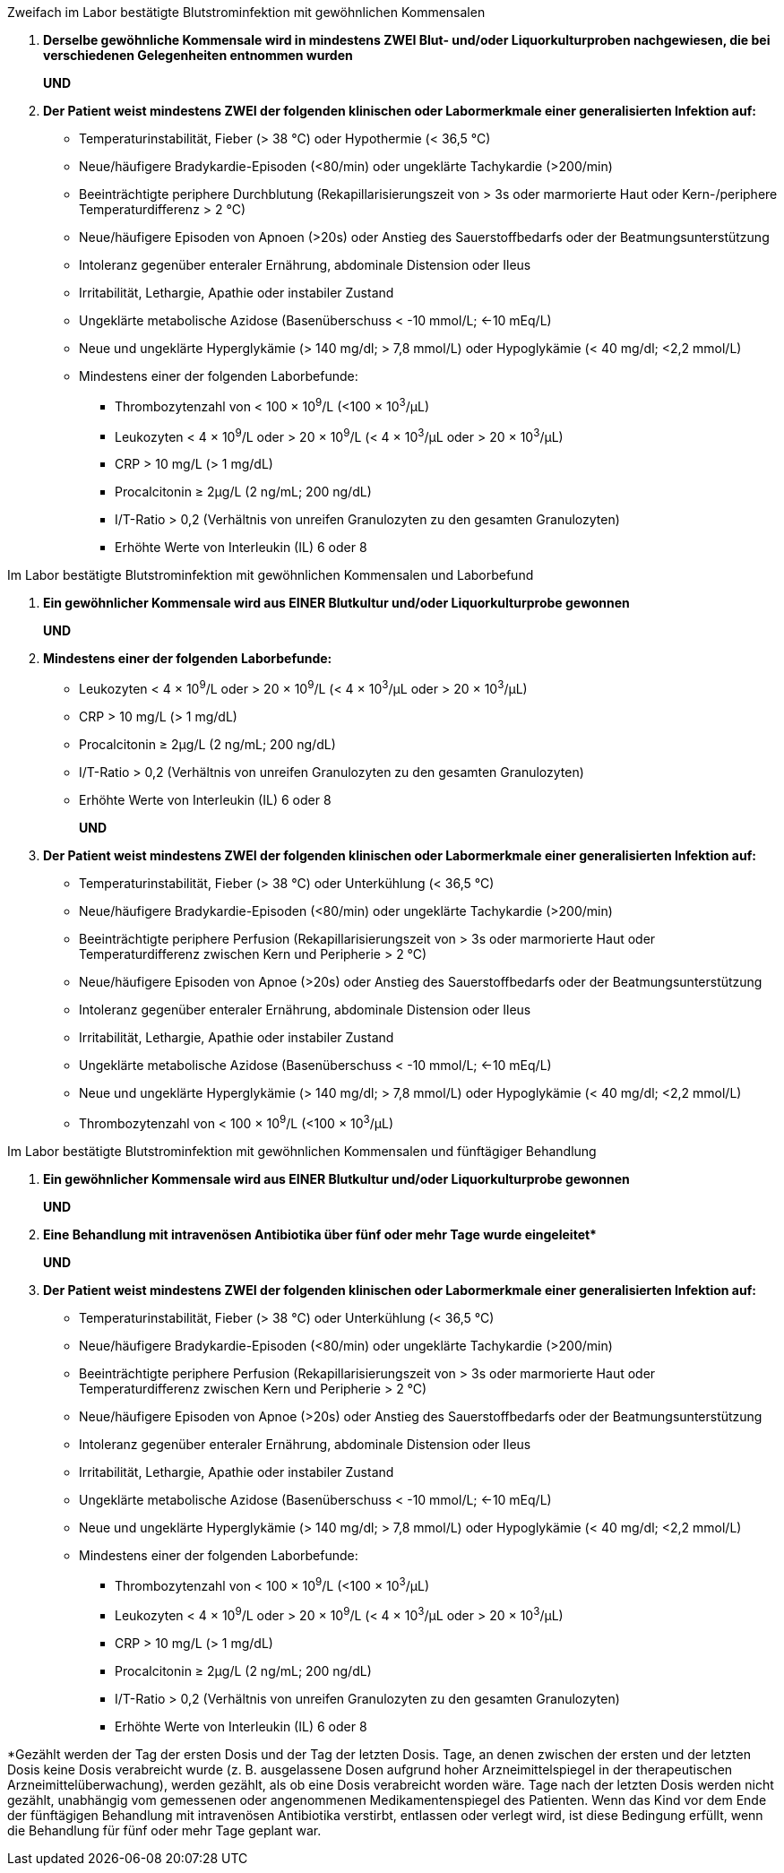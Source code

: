 .Zweifach im Labor bestätigte Blutstrominfektion mit gewöhnlichen Kommensalen
[%unbreakable]
****
. **Derselbe gewöhnliche Kommensale wird in mindestens ZWEI Blut- und/oder Liquorkulturproben nachgewiesen, die bei verschiedenen Gelegenheiten entnommen wurden**
+
**UND**
. **Der Patient weist mindestens ZWEI der folgenden klinischen oder Labormerkmale einer generalisierten Infektion auf:**
* Temperaturinstabilität, Fieber (> 38 °C) oder Hypothermie (< 36,5 °C)
* Neue/häufigere Bradykardie-Episoden (<80/min) oder ungeklärte Tachykardie (>200/min)
* Beeinträchtigte periphere Durchblutung (Rekapillarisierungszeit von > 3s oder marmorierte Haut oder Kern-/periphere Temperaturdifferenz > 2 °C)
* Neue/häufigere Episoden von Apnoen (>20s) oder Anstieg des Sauerstoffbedarfs oder der Beatmungsunterstützung
* Intoleranz gegenüber enteraler Ernährung, abdominale Distension oder Ileus
* Irritabilität, Lethargie, Apathie oder instabiler Zustand
* Ungeklärte metabolische Azidose (Basenüberschuss < -10 mmol/L; <-10 mEq/L)
* Neue und ungeklärte Hyperglykämie (> 140 mg/dl; > 7,8 mmol/L) oder Hypoglykämie (< 40 mg/dl; <2,2 mmol/L)
* Mindestens einer der folgenden Laborbefunde:
** Thrombozytenzahl von < 100 × 10^9^/L (<100 × 10^3^/μL)
** Leukozyten < 4 × 10^9^/L oder > 20 × 10^9^/L (< 4 × 10^3^/μL oder > 20 × 10^3^/μL)
** CRP > 10 mg/L (> 1 mg/dL)
** Procalcitonin ≥ 2μg/L (2 ng/mL; 200 ng/dL)
** I/T-Ratio > 0,2 (Verhältnis von unreifen Granulozyten zu den gesamten Granulozyten)
** Erhöhte Werte von Interleukin (IL) 6 oder 8
****

.Im Labor bestätigte Blutstrominfektion mit gewöhnlichen Kommensalen und Laborbefund
[%unbreakable]
****
. **Ein gewöhnlicher Kommensale wird aus EINER Blutkultur und/oder Liquorkulturprobe gewonnen**
+
**UND**
. **Mindestens einer der folgenden Laborbefunde:**
* Leukozyten < 4 × 10^9^/L oder > 20 × 10^9^/L (< 4 × 10^3^/μL oder > 20 × 10^3^/μL)
* CRP > 10 mg/L (> 1 mg/dL)
* Procalcitonin ≥ 2μg/L (2 ng/mL; 200 ng/dL)
* I/T-Ratio > 0,2 (Verhältnis von unreifen Granulozyten zu den gesamten Granulozyten)
* Erhöhte Werte von Interleukin (IL) 6 oder 8
+
**UND**
. **Der Patient weist mindestens ZWEI der folgenden klinischen oder Labormerkmale einer generalisierten Infektion auf:**
* Temperaturinstabilität, Fieber (> 38 °C) oder Unterkühlung (< 36,5 °C)
* Neue/häufigere Bradykardie-Episoden (<80/min) oder ungeklärte Tachykardie (>200/min)
* Beeinträchtigte periphere Perfusion (Rekapillarisierungszeit von > 3s oder marmorierte Haut oder Temperaturdifferenz zwischen Kern und Peripherie > 2 °C)
* Neue/häufigere Episoden von Apnoe (>20s) oder Anstieg des Sauerstoffbedarfs oder der Beatmungsunterstützung 
* Intoleranz gegenüber enteraler Ernährung, abdominale Distension oder Ileus
* Irritabilität, Lethargie, Apathie oder instabiler Zustand
* Ungeklärte metabolische Azidose (Basenüberschuss < -10 mmol/L; <-10 mEq/L)
* Neue und ungeklärte Hyperglykämie (> 140 mg/dl; > 7,8 mmol/L) oder Hypoglykämie (< 40 mg/dl; <2,2 mmol/L)
* Thrombozytenzahl von < 100 × 10^9^/L (<100 × 10^3^/μL)
****

.Im Labor bestätigte Blutstrominfektion mit gewöhnlichen Kommensalen und fünftägiger Behandlung
[%unbreakable]
****
. **Ein gewöhnlicher Kommensale wird aus EINER Blutkultur und/oder Liquorkulturprobe gewonnen**
+
**UND**
. **Eine Behandlung mit intravenösen Antibiotika über fünf oder mehr Tage wurde eingeleitet$$*$$** 
+
**UND**
. **Der Patient weist mindestens ZWEI der folgenden klinischen oder Labormerkmale einer generalisierten Infektion auf:**
* Temperaturinstabilität, Fieber (> 38 °C) oder Unterkühlung (< 36,5 °C)
* Neue/häufigere Bradykardie-Episoden (<80/min) oder ungeklärte Tachykardie (>200/min)
* Beeinträchtigte periphere Perfusion (Rekapillarisierungszeit von > 3s oder marmorierte Haut oder Temperaturdifferenz zwischen Kern und Peripherie > 2 °C)
* Neue/häufigere Episoden von Apnoe (>20s) oder Anstieg des Sauerstoffbedarfs oder der Beatmungsunterstützung
* Intoleranz gegenüber enteraler Ernährung, abdominale Distension oder Ileus
* Irritabilität, Lethargie, Apathie oder instabiler Zustand
* Ungeklärte metabolische Azidose (Basenüberschuss < -10 mmol/L; <-10 mEq/L)
* Neue und ungeklärte Hyperglykämie (> 140 mg/dl; > 7,8 mmol/L) oder Hypoglykämie (< 40 mg/dl; <2,2 mmol/L)
* Mindestens einer der folgenden Laborbefunde:
** Thrombozytenzahl von < 100 × 10^9^/L (<100 × 10^3^/μL)
** Leukozyten < 4 × 10^9^/L oder > 20 × 10^9^/L (< 4 × 10^3^/μL oder > 20 × 10^3^/μL)
** CRP > 10 mg/L (> 1 mg/dL)
** Procalcitonin ≥ 2μg/L (2 ng/mL; 200 ng/dL)
** I/T-Ratio > 0,2 (Verhältnis von unreifen Granulozyten zu den gesamten Granulozyten)
** Erhöhte Werte von Interleukin (IL) 6 oder 8
****

*Gezählt werden der Tag der ersten Dosis und der Tag der letzten Dosis.
Tage, an denen zwischen der ersten und der letzten Dosis keine Dosis verabreicht wurde (z. B. ausgelassene Dosen aufgrund hoher Arzneimittelspiegel in der therapeutischen Arzneimittelüberwachung), werden gezählt, als ob eine Dosis verabreicht worden wäre.
Tage nach der letzten Dosis werden nicht gezählt, unabhängig vom gemessenen oder angenommenen Medikamentenspiegel des Patienten.
Wenn das Kind vor dem Ende der fünftägigen Behandlung mit intravenösen Antibiotika verstirbt, entlassen oder verlegt wird, ist diese Bedingung erfüllt, wenn die Behandlung für fünf oder mehr Tage geplant war.
